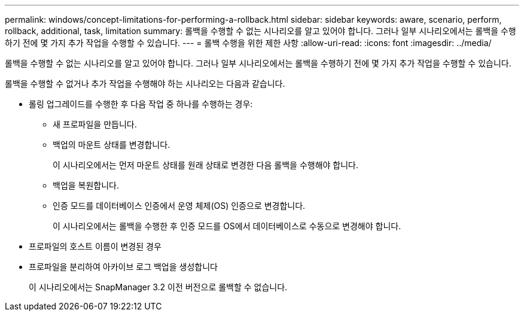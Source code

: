 ---
permalink: windows/concept-limitations-for-performing-a-rollback.html 
sidebar: sidebar 
keywords: aware, scenario, perform, rollback, additional, task, limitation 
summary: 롤백을 수행할 수 없는 시나리오를 알고 있어야 합니다. 그러나 일부 시나리오에서는 롤백을 수행하기 전에 몇 가지 추가 작업을 수행할 수 있습니다. 
---
= 롤백 수행을 위한 제한 사항
:allow-uri-read: 
:icons: font
:imagesdir: ../media/


[role="lead"]
롤백을 수행할 수 없는 시나리오를 알고 있어야 합니다. 그러나 일부 시나리오에서는 롤백을 수행하기 전에 몇 가지 추가 작업을 수행할 수 있습니다.

롤백을 수행할 수 없거나 추가 작업을 수행해야 하는 시나리오는 다음과 같습니다.

* 롤링 업그레이드를 수행한 후 다음 작업 중 하나를 수행하는 경우:
+
** 새 프로파일을 만듭니다.
** 백업의 마운트 상태를 변경합니다.
+
이 시나리오에서는 먼저 마운트 상태를 원래 상태로 변경한 다음 롤백을 수행해야 합니다.

** 백업을 복원합니다.
** 인증 모드를 데이터베이스 인증에서 운영 체제(OS) 인증으로 변경합니다.
+
이 시나리오에서는 롤백을 수행한 후 인증 모드를 OS에서 데이터베이스로 수동으로 변경해야 합니다.



* 프로파일의 호스트 이름이 변경된 경우
* 프로파일을 분리하여 아카이브 로그 백업을 생성합니다
+
이 시나리오에서는 SnapManager 3.2 이전 버전으로 롤백할 수 없습니다.


